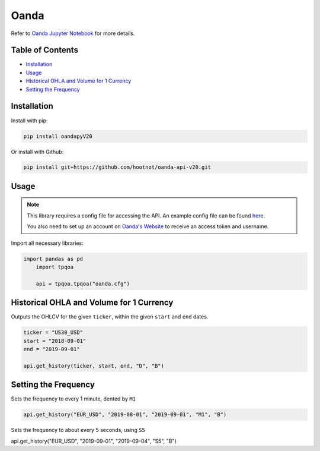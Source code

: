 .. _Oanda:

Oanda
=====

Refer to `Oanda Jupyter Notebook <JupyterNotebooks/Oanda.ipynb>`_ for more details.

Table of Contents
-----------------

-  `Installation`_
-  `Usage`_
-  `Historical OHLA and Volume for 1 Currency`_
-  `Setting the Frequency`_

Installation
------------

Install with pip:

.. code:: ipython3

	pip install oandapyV20

Or install with Github:

.. code:: ipython3

	pip install git+https://github.com/hootnot/oanda-api-v20.git

Usage
-----

.. note::
	This library requires a config file for accessing the API.
	An example config file can be found `here <oanda_example.cfg>`_. 

	You also need to set up an account on `Oanda's Website <https://developer.oanda.com/rest-live-v20/introduction/>`_ 
	to receive an access token and username.

Import all necessary libraries:

.. code:: ipython3

    import pandas as pd
	import tpqoa

	api = tpqoa.tpqoa("oanda.cfg")

Historical OHLA and Volume for 1 Currency
-----------------------------------------

Outputs the OHLCV for the given ``ticker``, within the given ``start`` and ``end`` dates.

.. code:: ipython3

	ticker = "US30_USD"
	start = "2018-09-01"
	end = "2019-09-01"

	api.get_history(ticker, start, end, "D", "B")

Setting the Frequency
---------------------

Sets the frequency to every 1 minute, dented by ``M1``

.. code:: ipython3

	api.get_history("EUR_USD", "2019-08-01", "2019-09-01", "M1", "B")

Sets the frequency to about every 5 seconds, using ``S5``

.. code:: ipython3

api.get_history("EUR_USD", "2019-09-01", "2019-09-04", "S5", "B")